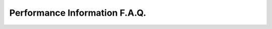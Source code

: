 .. {#../performance-benchmarks_faq}

Performance Information F.A.Q.
==============================




.. meta::
   :description: Check the F.A.Q. for performance benchmarks in Intel® Distribution of OpenVINO™ toolkit.




.. dropdown:: How often do performance benchmarks get updated?

   New performance benchmarks are typically published on every
   ``major.minor`` release of the Intel® Distribution of OpenVINO™ toolkit.

.. dropdown:: Where can I find the models used in the performance benchmarks?

   All models used are included in the GitHub repository of :doc:`Open Model Zoo <../../documentation/legacy-features/model-zoo>`.

.. dropdown:: Will there be any new models added to the list used for benchmarking?

   The models used in the performance benchmarks were chosen based
   on general adoption and usage in deployment scenarios. New models that
   support a diverse set of workloads and usage are added periodically.

.. dropdown:: How can I run the benchmark results on my own?

   All of the performance benchmarks are generated using the
   open-source tool within the Intel® Distribution of OpenVINO™ toolkit
   called :doc:`benchmark_app <../../learn-openvino/openvino-samples/benchmark-tool>`.
   This tool is available for Python and C++ apps.

   For a simple instruction on testing performance, see the :doc:`Getting Performance Numbers Guide <getting-performance-numbers>`.

.. dropdown:: Where can I find a more detailed description of the workloads used for benchmarking?

   The image size used in inference depends on the benchmarked
   network. The table below presents the list of input sizes for each
   network model and a link to more information on that model:

   .. list-table::
      :header-rows: 1

      * - Model
        - Public Network
        - Task
        - Input Size
      * - `chatGLM2-6B <https://huggingface.co/THUDM/chatglm2-6b/tree/main>`__
        - THUDM
        - Transformer
        - 32K
      * - `Llama-2-7b-chat <https://ai.meta.com/llama/>`__
        - Meta AI
        - Auto regressive language
        - 4096
      * - `Mistral-7b <https://huggingface.co/mistralai/Mistral-7B-v0.1>`__
        - Mistral AI
        - Auto regressive language
        - 4096
      * - `Stable-Diffusion-V2-1 <https://huggingface.co/stabilityai/stable-diffusion-2-1>`__
        - Hugginface
        - Latent Diffusion Model
        - 77
      * - `bert-base-cased <https://github.com/PaddlePaddle/PaddleNLP/tree/v2.1.1>`__
        - BERT
        - question / answer
        - 128
      * - `bert-large-uncased-whole-word-masking-squad-int8-0001 <https://github.com/openvinotoolkit/open_model_zoo/tree/master/models/intel/bert-large-uncased-whole-word-masking-squad-int8-0001>`__
        - BERT-large
        - question / answer
        - 384
      * - `efficientdet-d0 <https://github.com/openvinotoolkit/open_model_zoo/tree/master/models/public/efficientdet-d0-tf>`__
        - Efficientdet
        - classification
        - 512x512
      * - `mask_rcnn_resnet50_atrous_coco <https://github.com/openvinotoolkit/open_model_zoo/tree/master/models/public/mask_rcnn_resnet50_atrous_coco>`__
        - Mask R-CNN ResNet 50 Atrous
        - object instance segmentation
        - 800x1365
      * - `mobilenet-v2 <https://github.com/openvinotoolkit/open_model_zoo/tree/master/models/public/mobilenet-v2-pytorch>`__
        - Mobilenet V2 PyTorch
        - classification
        - 224x224
      * - `resnet-50 <https://github.com/openvinotoolkit/open_model_zoo/tree/master/models/public/resnet-50-tf>`__
        - ResNet-50_v1_ILSVRC-2012
        - classification
        - 224x224
      * - `ssd-mobilenet-v1-coco <https://github.com/openvinotoolkit/open_model_zoo/tree/master/models/public/ssd_mobilenet_v1_coco>`__
        - ssd-mobilenet-V1-coco onnx model
        - object detection
        - 300x300
      * - `ssd-resnet34-1200-onnx <https://github.com/openvinotoolkit/open_model_zoo/tree/master/models/public/ssd-resnet34-1200-onnx>`__
        - ssd-resnet34 onnx model
        - object detection
        - 1200x1200
      * - `unet-camvid-onnx-0001 <https://github.com/openvinotoolkit/open_model_zoo/tree/master/models/intel/unet-camvid-onnx-0001>`__
        - U-Net
        - semantic segmentation
        - 368x480
      * - `yolo-v3-tiny <https://github.com/openvinotoolkit/open_model_zoo/tree/master/models/public/yolo-v3-tiny-tf>`__
        - YOLO v3 Tiny
        - object detection
        - 416x416
      * - `yolov8n <https://https://github.com/ultralytics/ultralytics>`__
        - Yolov8nano
        -  object detection
        - 608x608


.. dropdown:: Where can I purchase the specific hardware used in the benchmarking?

   Intel partners with vendors all over the world. For a list of Hardware Manufacturers, see the
   `Intel® AI: In Production Partners & Solutions Catalog <https://www.intel.com/content/www/us/en/internet-of-things/ai-in-production/partners-solutions-catalog.html>`__.
   Before purchasing any hardware, you can test and run models remotely, using
   `Intel® DevCloud for the Edge <http://devcloud.intel.com/edge/>`__.

.. dropdown:: How can I optimize my models for better performance or accuracy?

   Set of guidelines and recommendations to optimize models are available in the
   :doc:`optimization guide <../../openvino-workflow/running-inference/optimize-inference>`.
   Join the conversation in the `Community Forum <https://software.intel.com/en-us/forums/intel-distribution-of-openvino-toolkit>`__ for further support.

.. dropdown:: Why are INT8 optimized models used for benchmarking on CPUs with no VNNI support?

   The benefit of low-precision optimization using the OpenVINO™
   toolkit model optimizer extends beyond processors supporting VNNI
   through Intel® DL Boost. The reduced bit width of INT8 compared to FP32
   allows Intel® CPU to process the data faster. Therefore, it offers
   better throughput on any converted model, regardless of the
   intrinsically supported low-precision optimizations within Intel®
   hardware. For comparison on boost factors for different network models
   and a selection of Intel® CPU architectures, including AVX-2 with Intel®
   Core™ i7-8700T, and AVX-512 (VNNI) with Intel® Xeon® 5218T and Intel®
   Xeon® 8270, refer to the :doc:`Model Accuracy for INT8 and FP32 Precision <model-accuracy-int8-fp32>`

.. dropdown:: Where can I search for OpenVINO™ performance results based on HW-platforms?

   The website format has changed in order to support more common
   approach of searching for the performance results of a given neural
   network model on different HW-platforms. As opposed to reviewing
   performance of a given HW-platform when working with different neural
   network models.

.. dropdown:: How is Latency measured?

   Latency is measured by running the OpenVINO™ Runtime in
   synchronous mode. In this mode, each frame or image is processed through
   the entire set of stages (pre-processing, inference, post-processing)
   before the next frame or image is processed. This KPI is relevant for
   applications where the inference on a single image is required. For
   example, the analysis of an ultra sound image in a medical application
   or the analysis of a seismic image in the oil & gas industry. Other use
   cases include real or near real-time applications, e.g. the response of
   industrial robot to changes in its environment and obstacle avoidance
   for autonomous vehicles, where a quick response to the result of the
   inference is required.

